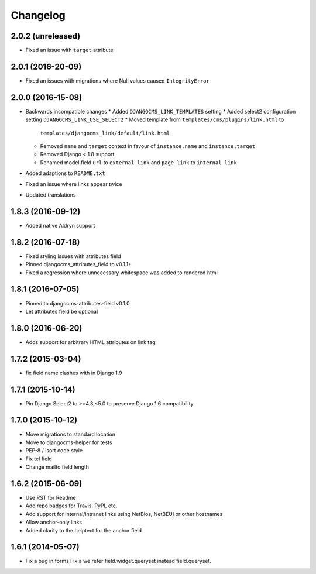 =========
Changelog
=========


2.0.2 (unreleased)
==================

* Fixed an issue with ``target`` attribute


2.0.1 (2016-20-09)
==================

* Fixed an issues with migrations where Null values caused ``IntegrityError``


2.0.0 (2016-15-08)
==================

* Backwards incompatible changes
  * Added ``DJANGOCMS_LINK_TEMPLATES`` setting
  * Added select2 configuration setting ``DJANGOCMS_LINK_USE_SELECT2``
  * Moved template from ``templates/cms/plugins/link.html`` to
    ``templates/djangocms_link/default/link.html``
  * Removed ``name`` and ``target`` context in favour of ``instance.name`` and ``instance.target``
  * Removed Django < 1.8 support
  * Renamed model field ``url`` to ``external_link`` and ``page_link`` to ``internal_link``
* Added adaptions to ``README.txt``
* Fixed an issue where links appear twice
* Updated translations


1.8.3 (2016-09-12)
==================

* Added native Aldryn support


1.8.2 (2016-07-18)
==================

* Fixed styling issues with attributes field
* Pinned djangocms_attributes_field to v0.1.1+
* Fixed a regression where unnecessary whitespace was added to rendered html


1.8.1 (2016-07-05)
==================

* Pinned to djangocms-attributes-field v0.1.0
* Let attributes field be optional


1.8.0 (2016-06-20)
==================

* Adds support for arbitrary HTML attributes on link tag


1.7.2 (2015-03-04)
==================

* fix field name clashes with in Django 1.9


1.7.1 (2015-10-14)
==================

* Pin Django Select2 to >=4.3,<5.0 to preserve Django 1.6 compatibility


1.7.0 (2015-10-12)
==================

* Move migrations to standard location
* Move to djangocms-helper for tests
* PEP-8 / isort code style
* Fix tel field
* Change mailto field length


1.6.2 (2015-06-09)
==================

* Use RST for Readme
* Add repo badges for Travis, PyPI, etc.
* Add support for internal/intranet links using NetBios, NetBEUI or other hostnames
* Allow anchor-only links
* Added clarity to the helptext for the anchor field


1.6.1 (2014-05-07)
==================

* Fix a bug in forms Fix a we refer field.widget.queryset instead field.queryset.
